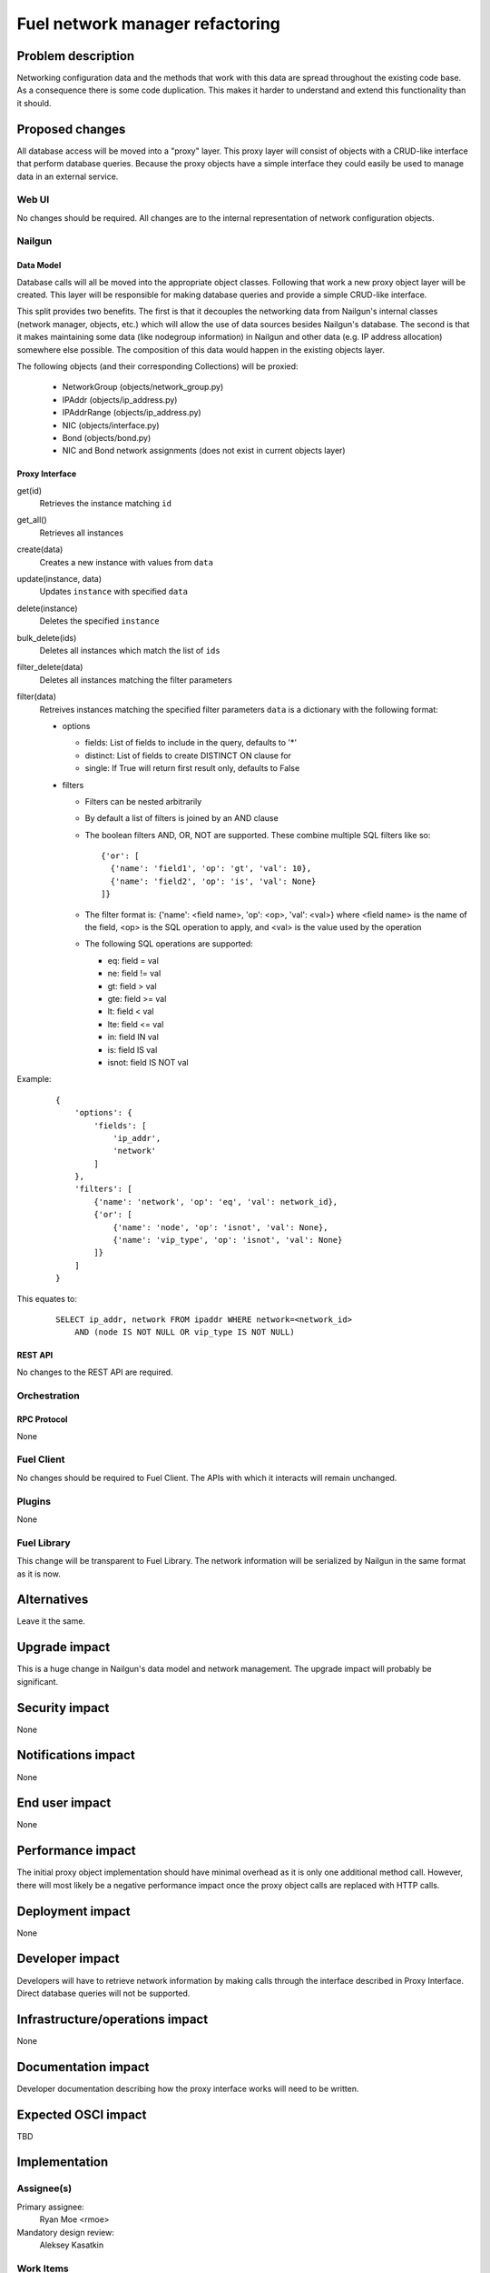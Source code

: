 ..
 This work is licensed under a Creative Commons Attribution 3.0 Unported
 License.

 http://creativecommons.org/licenses/by/3.0/legalcode

=========================================
Fuel network manager refactoring
=========================================


--------------------
Problem description
--------------------

Networking configuration data and the methods that work with this data are
spread throughout the existing code base. As a consequence there is some code
duplication. This makes it harder to understand and extend this functionality
than it should.

----------------
Proposed changes
----------------

All database access will be moved into a "proxy" layer. This proxy layer will
consist of objects with a CRUD-like interface that perform database queries.
Because the proxy objects have a simple interface they could easily be used
to manage data in an external service.


Web UI
======

No changes should be required. All changes are to the internal representation
of network configuration objects.

Nailgun
=======

Data Model
----------

Database calls will all be moved into the appropriate object classes.
Following that work a new proxy object layer will be created. This layer will
be responsible for making database queries and provide a simple CRUD-like
interface.

This split provides two benefits. The first is that it decouples the networking
data from Nailgun's internal classes (network manager, objects, etc.) which
will allow the use of data sources besides Nailgun's database. The second is
that it makes maintaining some data (like nodegroup information) in Nailgun and
other data (e.g. IP address allocation) somewhere else possible. The
composition of this data would happen in the existing objects layer.

The following objects (and their corresponding Collections) will be proxied:

 * NetworkGroup (objects/network_group.py)
 * IPAddr (objects/ip_address.py)
 * IPAddrRange (objects/ip_address.py)
 * NIC (objects/interface.py)
 * Bond (objects/bond.py)
 * NIC and Bond network assignments (does not exist in current objects layer)

Proxy Interface
---------------

get(id)
 Retrieves the instance matching ``id``

get_all()
 Retrieves all instances

create(data)
 Creates a new instance with values from ``data``

update(instance, data)
 Updates ``instance`` with specified ``data``

delete(instance)
 Deletes the specified ``instance``

bulk_delete(ids)
 Deletes all instances which match the list of ``ids``

filter_delete(data)
 Deletes all instances matching the filter parameters

filter(data)
 Retreives instances matching the specified filter parameters
 ``data`` is a dictionary with the following format:

 * options

   * fields: List of fields to include in the query, defaults to '*'
   * distinct: List of fields to create DISTINCT ON clause for
   * single: If True will return first result only, defaults to False

 * filters

   * Filters can be nested arbitrarily
   * By default a list of filters is joined by an AND clause
   * The boolean filters AND, OR, NOT are supported. These combine multiple SQL
     filters like so: ::

             {'or': [
               {'name': 'field1', 'op': 'gt', 'val': 10},
               {'name': 'field2', 'op': 'is', 'val': None}
             ]}

   * The filter format is: {'name': <field name>, 'op': <op>, 'val': <val>}
     where <field name> is the name of the field, <op> is the SQL operation to
     apply, and <val> is the value used by the operation
   * The following SQL operations are supported:

     * eq: field = val
     * ne: field != val
     * gt: field > val
     * gte: field >= val
     * lt: field < val
     * lte: field <= val
     * in: field IN val
     * is: field IS val
     * isnot: field IS NOT val


Example:

   ::

        {
            'options': {
                'fields': [
                    'ip_addr',
                    'network'
                ]
            },
            'filters': [
                {'name': 'network', 'op': 'eq', 'val': network_id},
                {'or': [
                    {'name': 'node', 'op': 'isnot', 'val': None},
                    {'name': 'vip_type', 'op': 'isnot', 'val': None}
                ]}
            ]
        }


This equates to:

    ::

        SELECT ip_addr, network FROM ipaddr WHERE network=<network_id>
            AND (node IS NOT NULL OR vip_type IS NOT NULL)

REST API
--------

No changes to the REST API are required.

Orchestration
=============

RPC Protocol
------------

None

Fuel Client
===========

No changes should be required to Fuel Client. The APIs with which it interacts
will remain unchanged.

Plugins
=======

None

Fuel Library
============

This change will be transparent to Fuel Library. The network information will
be serialized by Nailgun in the same format as it is now.

------------
Alternatives
------------

Leave it the same.

--------------
Upgrade impact
--------------

This is a huge change in Nailgun's data model and network management. The
upgrade impact will probably be significant.

---------------
Security impact
---------------

None

--------------------
Notifications impact
--------------------

None

---------------
End user impact
---------------

None

------------------
Performance impact
------------------

The initial proxy object implementation should have minimal overhead as it is
only one additional method call. However, there will most likely be a negative
performance impact once the proxy object calls are replaced with HTTP calls.

-----------------
Deployment impact
-----------------

None

----------------
Developer impact
----------------

Developers will have to retrieve network information by making calls through
the interface described in Proxy Interface. Direct database queries will not be
supported.

--------------------------------
Infrastructure/operations impact
--------------------------------

None

--------------------
Documentation impact
--------------------

Developer documentation describing how the proxy interface works will need
to be written.

--------------------
Expected OSCI impact
--------------------

TBD

--------------
Implementation
--------------

Assignee(s)
===========

Primary assignee:
  Ryan Moe <rmoe>

Mandatory design review:
  Aleksey Kasatkin


Work Items
==========

  * All database calls will be moved to the objects layer. This has been started
    here: https://review.openstack.org/#/c/240568/ and here:
    https://review.openstack.org/#/c/268367/
  * Proxy object layer will be created with a CRUD-like interface. All database
    calls from the objects will be moved here. Objects will now call these proxy
    objects. Work started here: https://review.openstack.org/#/c/256881


Dependencies
============

None

------------
Testing, QA
------------

None

Acceptance criteria
===================

  * NetworkManager and its subclasses contains no database queries
  * All database queries in objects are replaced with calls to proxy layer

----------
References
----------

None
